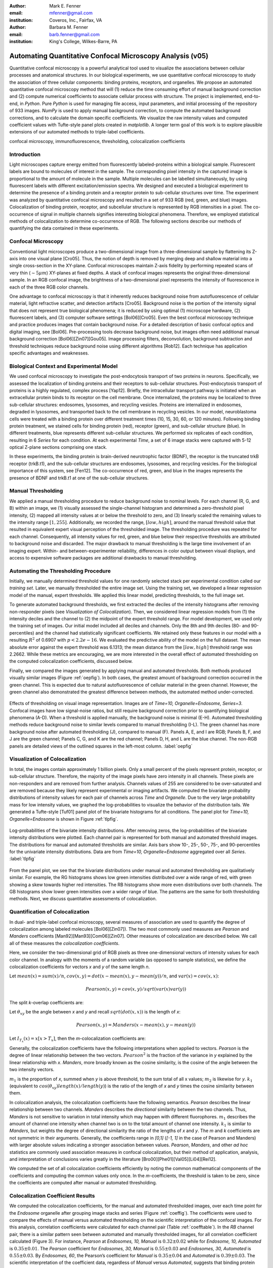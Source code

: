 ﻿:author: Mark E. Fenner
:email: mfenner@gmail.com
:institution: Coveros, Inc., Fairfax, VA

:author: Barbara M. Fenner
:email: barb.fenner@gmail.com
:institution: King's College, Wilkes-Barre, PA

----------------------------------------------------------
Automating Quantitative Confocal Microscopy Analysis (v05)
----------------------------------------------------------

.. class:: abstract

    Quantitative confocal microscopy is a powerful analytical tool
    used to visualize the associations between cellular processes and
    anatomical structures.  In our biological experiments, we use
    quantitative confocal microscopy to study the association of three
    cellular components: binding proteins, receptors, and organelles.
    We propose an automated quantitative confocal microscopy method
    that will (1) reduce the time consuming effort of manual
    background correction and (2) compute numerical coefficients to
    associate cellular process with structure.  The project is
    implemented, end-to-end, in *Python*.  Pure *Python* is used for
    managing file access, input parameters, and initial processing of
    the repository of 933 images.  *NumPy* is used to apply manual
    background correction, to compute the automated background
    corrections, and to calculate the domain specific coefficients.
    We visualize the raw intensity values and computed coefficient
    values with Tufte-style panel plots created in *matplotlib*.  A
    longer term goal of this work is to explore plausible extensions
    of our automated methods to triple-label coefficients.

.. class:: keywords

   confocal microscopy, immunofluorescence, thresholding,
   colocalization coefficients

Introduction
------------

Light microscopes capture energy emitted from fluorescently
labeled-proteins within a biological sample. Fluorescent labels are
bound to molecules of interest in the sample.  The corresponding pixel
intensity in the captured image is proportional to the amount of
molecule in the sample.  Multiple molecules can be labelled
simultaneously, by using fluorescent labels with different
excitation/emission spectra.  We designed and executed a biological
experiment to determine the presence of a binding protein and a
receptor protein to sub-cellular structures over time.  The experiment
was analyzed by quantitative confocal microscopy and resulted in a set
of 933 RGB (red, green, and blue) images.  Colocalization of binding
protein, receptor, and subcellular structure is represented by RGB
intensities in a pixel.  The co-occurrence of signal in multiple
channels signifies interesting biological phenomena.  Therefore, we
employed statistical methods of colocalization to determine
co-occurrence of RGB.  The following sections describe our methods of
quantifying the data contained in these experiments.

Confocal Microscopy
-------------------

Conventional light microscopes produce a two-dimensional image from a
three-dimensional sample by flattening its Z-axis into one visual
plane [Cro05].  Thus, the notion of depth is removed by merging deep
and shallow material into a single cross-section in the XY-plane.
Confocal microscopes maintain Z-axis fidelity by performing repeated
scans of very thin (:math:`{\sim}5{\mu}m`) XY-planes at fixed
depths.  A stack of confocal images represents the original
three-dimensional sample.  In an RGB confocal image, the brightness of
a two-dimensional pixel represents the intensity of fluorescence in
each of the three RGB color channels.

One advantage to confocal microscopy is that it inherently reduces
background noise from autofluorescence of cellular material, light
refractive scatter, and detection artifacts [Cro05]. Background noise
is the portion of the intensity signal that does not represent true
biological phenomena; it is reduced by using optimal (1) microscope
hardware, (2) fluorescent labels, and (3) computer software settings
[Bol06][Cro05]. Even the best confocal microscopy technique and
practice produces images that contain background noise.  For a
detailed description of basic confocal optics and digital imaging, see
[Bol06]. Pre-processing tools decrease background noise, but images
often need additional manual background correction
[Bol06][Zin07][Gou05]. Image processing filters, deconvolution,
background subtraction and threshold techniques reduce background
noise using different algorithms [Rob12].  Each technique has
application specific advantages and weaknesses.

Biological Context and Experimental Model
-----------------------------------------

We used confocal microscopy to investigate the post-endocytosis
transport of two proteins in neurons.  Specifically, we assessed the
localization of binding proteins and their receptors to sub-cellular
structures.  Post-endocytosis transport of proteins is a highly
regulated, complex process [Yap12].  Briefly, the intracellular
transport pathway is initiated when an extracellular protein binds to
its receptor on the cell membrane.  Once internalized, the proteins
may be localized to three sub-cellular structures: endosomes,
lysosomes, and recycling vesicles.  Proteins are internalized in
endosomes, degraded in lysosomes, and transported back to the cell
membrane in recycling vesicles.  In our model, neuroblastoma cells
were treated with a binding protein over different treatment times
(10, 15, 30, 60, or 120 minutes).  Following binding protein
treatment, we stained cells for binding protein (red), receptor
(green), and sub-cellular structure (blue).  In different treatments,
blue represents different sub-cellular structures.  We performed six
replicates of each condition, resulting in 6 *Series* for each
condition.  At each experimental *Time*, a set of 6 image stacks were
captured with 5-12 optical Z-plane sections comprising one stack.

In these experiments, the binding protein is brain-derived
neurotrophic factor (BDNF), the receptor is the truncated trkB
receptor (trkB.t1), and the sub-cellular structures are endosomes,
lysosomes, and recycling vesicles.  For the biological importance of
this system, see [Fen12].  The co-occurrence of red, green, and blue
in the images represents the presence of BDNF and trkB.t1 at one of
the sub-cellular structures.

Manual Thresholding
-------------------

We applied a manual thresholding procedure to reduce background noise
to nominal levels.  For each channel (R, G, and B) within an image,
we (1) visually assessed the single-channel histogram and determined a
zero-threshold pixel intensity, (2) mapped all intensity values at or
below the threshold to zero, and (3) linearly scaled the remaining
values to the intensity range :math:`[1,255]`.  Additionally, we
recorded the range, :math:`[low, high]`, around the manual threshold
value that resulted in equivalent expert visual perception of the
thresholded image.  The thresholding procedure was repeated for each
channel.  Consequently, all intensity values for red, green, and blue
below their respective thresholds are attributed to background noise
and discarded.  The major drawback to manual thresholding is the large
time involvement of an imaging expert. Within- and
between-experimenter reliability, differences in color output between
visual displays, and access to expensive software packages are
additional drawbacks to manual thresholding.


Automating the Thresholding Procedure
-------------------------------------

Initially, we manually determined threshold values for one randomly
selected stack per experimental condition called our *training set*.
Later, we manually thresholded the entire image set.  Using the
training set, we developed a linear regression model of the manual,
expert thresholds.  We applied this linear model, predicting
thresholds, to the full image set.


To generate automated background thresholds, we first extracted the
deciles of the intensity histograms after removing non-responder
pixels (see *Visualization of Colocalization*).  Then, we considered
linear regression models from (1) the intensity deciles and the channel to
(2) the midpoint of the expert threshold range. For model development,
we used only the training set of images.  Our initial model included
all deciles and channels.  Only the 8th and 9th deciles (80- and
90-percentiles) and the channel had statistically significant
coefficients.  We retained only these features in our model with a
resulting :math:`R^2` of 0.6907 with :math:`p < 2.2e-16`.  We
evaluated the predictive ability of the model on the full dataset.
The mean absolute error against the expert threshold was 6.1313; the
mean distance from the :math:`[low, high]` threshold range was 2.2662.
While these metrics are encouraging, we are more interested in the
overall effect of automated thresholding on the computed
colocalization coefficients, discussed below.

Finally, we compared the images generated by applying manual and
automated thresholds. Both methods produced visually similar images
(Figure :ref:`oepfig`).  In both cases, the greatest amount of
background correction occurred in the green channel.  This is expected
due to natural autofluorescence of cellular material in the green
channel.  However, the green channel also demonstrated the
greatest difference between methods, the automated method
under-corrected.

.. figure:: orig-exp-pred.png
   :scale: 25%
   :align: center
   :figclass: w

   Effects of thresholding on visual image representation.  Images are
   of *Time=10, Organelle=Endosome, Series=3*.  Confocal images have
   low signal-noise ratios, but still require background correction
   prior to quantifying biological phenomena (A-D).  When a threshold
   is applied manually, the background noise is minimal (E-H).
   Automated thresholding methods reduce background noise to similar
   levels compared to manual thresholding (I-L).  The green channel has
   more background noise after automated thresholding (J), compared to
   manual (F).  Panels A, E, and I are RGB; Panels B, F, and J are the
   green channel; Panels C, G, and K are the red channel; Panels D, H,
   and L are the blue channel. The non-RGB panels are detailed views
   of the outlined squares in the left-most column. :label:`oepfig`


Visualization of Colocalization
-------------------------------

In total, the images contain approximately 1 billion pixels.  Only a
small percent of the pixels represent protein, receptor, or
sub-cellular structure.  Therefore, the majority of the image pixels
have zero intensity in all channels.  These pixels are non-responders
and are removed from further analysis.  Channels values of 255 are
considered to be over-saturated and are removed because they likely
represent experimental or imaging artifacts.  We computed the
bivariate probability distributions of intensity values for each pair
of channels across *Time* and *Organelle*.  Due to the very large
probability mass for low intensity values, we graphed the
log-probabilities to visualize the behavior of the distribution tails.
We generated a Tufte-style [Tuf01] panel plot of the bivariate
histograms for all conditions. The panel plot for *Time=10,
Organelle=Endosome* is shown in Figure :ref:`tlpfig`.

.. figure:: tufte-logprobs.png
   :scale: 120%
   :align: center
   :figclass: w

   Log-probabilities of the bivariate intensity distributions.  After
   removing zeros, the log-probabilities of the bivariate intensity
   distributions were plotted.  Each channel pair is represented for
   both manual and automated threshold images.  The distributions for
   manual and automated thresholds are similar.  Axis bars show 10-,
   25-, 50-, 75-, and 90-percentiles for the univariate intensity
   distributions.  Data are from *Time=10, Organelle=Endosome*
   aggregated over all *Series*.  :label:`tlpfig`

From the panel plot, we see that the bivariate distributions under
manual and automated thresholding are qualitatively similar.  For
example, the RG histograms shows low green intensities distributed
over a wide range of red, with green showing a skew towards higher red
intensities.  The RB histograms show more even distributions over both
channels.  The GB histograms show lower green intensities over a wider
range of blue.  The patterns are the same for both thresholding
methods.  Next, we discuss quantitative assessments of colocalization.

Quantification of Colocalization
--------------------------------

In dual- and triple-label confocal microscopy, several measures of
association are used to quantify the degree of colocalization among
labeled molecules [Bol06][Zin07]).  The two most commonly used
measures are *Pearson* and *Manders* coefficients
[Man92][Man93][Com06][Zin07]. Other measures of colocalization are
described below. We call all of these measures the *colocalization
coefficients*.

Here, we consider the two-dimensional grid of RGB pixels as three
one-dimensional vectors of intensity values for each color channel.
In analogy with the moments of a random variable (as opposed to sample
statistics), we define the colocalization coefficients for vectors *x*
and *y* of the same length *n*.


Let :math:`mean(x)=sum(x)/n`,
:math:`cov(x,y)=dot(x-mean(x),y-mean(y))/n`, and
:math:`var(x)=cov(x,x)`:

.. math::

   Pearson(x,y)=cov(x,y)/sqrt(var(x)var(y))


The split *k*-overlap coefficients are:

.. math::
   :type: eqnarray

   k_{1}(x,y) &=& dot(x,y)/dot(x,x) \\
   k_{2}(x,y) &=& dot(x,y)/dot(y,y) 

Let :math:`\theta_{xy}` be the angle between *x* and *y* and recall
:math:`sqrt(dot(x,x))` is the length of *x*:

.. math::
   :type: eqnarray

   Manders(x,y)     &=& cos(\theta_{xy}) \\
	            &=& dot(x,y)/sqrt(dot(x,x)dot(y,y)) \\
   {Manders}^2(x,y) &=& k_{1}k_{2}

.. math::

   Pearson(x,y)=Manders(x-mean(x),y-mean(y))

Let :math:`I_{T_x}(x)=x[x>T_x]`, then the *m*-colocalization
coefficients are:

.. math::
   :type: eqnarray

   m_{1}(x,y) &=& dot(x,I_{T_y}(y))/sum(x) \\
   m_{2}(x,y) &=& dot(y,I_{T_x}(x))/sum(y)

Generally, the colocalization coefficients have the following
interpretations when applied to vectors.  *Pearson* is the degree of
linear relationship between the two vectors.  :math:`Pearson^2` is the
fraction of the variance in *y* explained by the linear relationship
with *x*.  *Manders*, more broadly known as the cosine similarity, is
the cosine of the angle between the two intensity vectors.

:math:`m_1` is the proportion of *x*, summed when *y* is above
threshold, to the sum total of all x values; :math:`m_2` is likewise
for *y*.  :math:`k_1` (equivalent to
:math:`cos(\theta_{xy})length(x)/length(y)`) is the ratio of the
length of *x* and *y* times the cosine similarity between them.

In colocalization analysis, the colocalization coefficients have the
following semantics.  *Pearson* describes the linear relationship
between two channels.  *Manders* describes the *directional*
similarity between the two channels. Thus, *Manders* is not sensitive
to variation in total intensity which may happen with different
fluorophores. :math:`m_1` describes the amount of channel one intensity
when channel two is on to the total amount of channel one intensity.
:math:`k_1` is similar to *Manders*, but weights the degree of
directional similarity the ratio of the lengths of *x* and *y*.  The
*m* and *k* coefficients are not symmetric in their arguments.  Generally, the
coefficients range in *[0,1]* (*[-1, 1]* in the case of Pearson and
Manders) with larger absolute values indicating a stronger association
between values. *Pearson*, *Manders*, and other *ad hoc* statistics
are commonly used association measures in confocal colocalization, but
their method of application, analysis, and interpretation of
conclusions varies greatly in the literature
[Bro00][Phe01][Val05][Li04][Rei12].

We computed the set of all colocalization coefficients efficiently by
noting the common mathematical components of the coefficients and
computing the common values only once.  In the *m*-coefficients, the
threshold is taken to be zero, since the coefficients are computed
after manual or automated thresholding.

.. code-block:: python
   :linenos:

   import math
   import numpy as np
   from numpy.core.umath_tests import inner1d
   # inner1d computes inner product on last dimension
   # and broadcasts the rest

   R,G,B = 0,1,2
   channelPairs = [(R,G), (R,B), (G,B)]

   # safely perform dot product on uint8 arrays
   # note the trailing "." to call sum
   def safedot(a, b):
       return (np.multiply(a,b,dtype=np.uint16).
               sum(dtype=np.float64))

   # Compute colocalization coefficients on 
   # the image array
   def ccc(ia):
       # means, sumSqMeanErrors are 1x3; others Nx3
       # indicator is dtype bool; others float64
       sumSqs = \
           inner1d(ia.T, ia.T).astype(np.float64)

       sums = \
           ia.sum(axis=0, dtype=np.float64)

       means      = sums / ia.shape[0]       
       meanErrors = ia - means               

       sqMeanErrors    = meanErrors**2            
       sumSqMeanErrors = sqMeanErrors.sum(axis=0) 
       del sqMeanErrors

       indicator = ia>0

       # dict of channelPairs -> respective dot product
       crossDot = {(c1,c2) : safedot(ia[:,c1], ia[:,c2]) 
                             for c1,c2 in channelPairs}

       # dict of channelPairs -> sum of c1, when c2 > 0
       # factored out of loop for readability
       sumIf = {(c1,c2) : 
                    ia[:,c1][indicator[:,c2].sum()
                for c1,c2 in channelPairs}

       results = {}
       for c1, c2 in channelPairs:
           k1 = crossDot[(c1,c2)] / sumSqs[c1]
           k2 = crossDot[(c1,c2)] / sumSqs[c2]
	   
           results[(c1,c2)] = {
               "Pearson" : 
	           (np.dot(meanErrors[:,c1],
	                   meanErrors[:,c2]) /
                    np.sqrt(sumSqMeanErrors[c1] * 
                            sumSqMeanErrors[c2])),

	       "Manders" : math.sqrt(k1*k2),

               "Coloc(m)1" : sumIf[(c1,c2)] / sums[c1],
               "Coloc(m)2" : sumIf[(c2,c1)] / sums[c2],

               "Overlap(k)1" : k1,
               "Overlap(k)2" : k2}

        return results

Colocalization Coefficient Results
----------------------------------

We computed the colocalization coefficients, for the manual and
automated thresholded images, over each time point for the *Endosome*
organelle after grouping image stacks and series (Figure
:ref:`coeffig`). The coefficients were used to compare the effects of
manual versus automated thresholding on the scientific interpretation
of the confocal images. For this analysis, correlation coefficients
were calculated for each channel pair (Table :ref:`coefftable`). In
the *RB* channel pair, there is a similar pattern seen between
automated and manually thresholded images, for all correlation
coefficient calculated (Figure 3). For instance, *Pearson* at
*Endosomes, 10, Manual* is :math:`0.32{\pm}0.02` while for *Endosome,
10, Automated* is :math:`0.35{\pm}0.01`. The *Pearson* coefficient for
*Endosomes, 30, Manual* is :math:`0.55{\pm}0.03` and *Endosomes, 30,
Automated* is :math:`0.55{\pm}0.03`. By *Endosomes, 60*, the Pearson’s
coefficient for *Manual* is :math:`0.35{\pm}0.04` and *Automated* is
:math:`0.39{\pm}0.03`. The scientific interpretation of the
coefficient data, regardless of *Manual* versus *Automated*, suggests
that binding protein (red) and receptor (green) are associated with
each other at all times, but that their greatest association occurs 30
minutes post-treatment time. The same conclusions are obtained from
interpreting *Manders* (Table :ref:`coefftable`). We can use the
combined data from all channel pairs to develop a model of
intracellular localization of binding protein and receptor.

.. figure:: coeffs-exp-pred-endosome.png
   :scale: 80%
   :align: center
   :figclass: w

   Correlation coefficients for manual and automated threshold images.
   *Pearson*, *Manders*, *m*-, and *k*-overlap coefficients
   were calculated for manual and automated threshold images.  The
   coefficients were calculated for each channel pair.  Similar
   patterns for correlations coefficients are seen between manual and
   automated threshold images.  The data in this figure was taken from
   the experimental condition *Endosomes* (i.e., B represents
   endosome) over all *Times* and *Series* .  Values in one vertical
   line, a strip, come from the six repeated Series in that
   condition. Left to right, triples of strips are from increasing
   *Time*. :label:`coeffig`

Applications
------------

The automated background correction method we used can be applied to
images generated from any type of microscopy studies including
wide-field, live-cell, and electron microscopy. A second biological
application for background correction is microarray
analysis. Microarrays are tools used to study experimental differences
in DNA, protein, or RNA, which often produce very large datasets
[Hell02]. Multi-channel microarray experiments have similar background
noise challenges as confocal microscopy. Most microarray experimental
data is captured in the form on two-color channel images with
background noise generated from non-specific label binding or
processing artifacts. A third biological application for our automated
thresholding method is magnetic resonance imaging (MRI) [Bal10]. In
MRI images, background correction is often needed for phase distortion
and general background noise. While other methods need to be applied
to correct for phase distortion, our methods could be applied to
reduce general background noise. Other biological applications include
2-D protein gel electrophoresis, protein dot blots, and western blot
analysis [Dow03][Gas09]. For any of these techniques, the background
noise in the resulting images must be corrected prior to
quantification of biological phenomena. Non-biological applications
for our background correction method include, but are not limited to,
photo restoration and enhancement [Dep02]. The correlation coefficient
batch processing can also be applied in many of these
applications. The correlation methods can applied, separately, in any
multi-colored image processing workflow.

Conclusions
-----------

Confocal microscopy is a powerful tool in cellular biology linking
physiological processes with morphological context.  The application
of optimized image capture settings, background correction, and
colocalization statistics has transformed confocal microscopy into a
quantitative tool.  We used confocal microscopy to quantify the
intracellular colocalization of a binding protein and a receptor to a
specific organelle, over time.  There were two major hurdles in this
process: the time and consistency required for manually thresholding a
large number of images and batch processing of large image sets for
statistical analysis.  In 2005, Goucher et al. developed an open
source image analysis program, in *Perl*, to batch process
colocalization for RGB images using an *ad hoc*  association metric
[Gou05].  The purpose of our methods was to further this type of
automated process to combine automated thresholding with batch
processing of colocalization coefficients using *Python*.  The
benefits of our model are: (1) reducing the time consuming effort of
manual background correction and (2) batch processing of multiple
correlation measures for tri-color images.  While our experiments
focus on applying automated quantification methods to better
understand intracellular protein transport, our computational methods
can be used to study a wide range of biological and non-biological
phenomena.  


References
----------
.. [Bal10] M. Balafar et al. *Review of Brain MRI Image Segmentation
	   Methods*, Artificial Intelligence Review, 33: 261-274,
	   January 2010.

.. [Bol06] S. Bolte and F. Cordelieres. *A guided tour into sub
           cellular colocalization analysis in light microscopy*,
           Journal of Micropscopy, 224 (3):213-232, December 2006.

.. [Bro00] P. Brown et al. *Definition of Distinct Compartments in
           Polarized Madin-Darby Canine Kidney (MDCK) Cells for
           Membrane-Volume Sorting, Polarized Sorting and Apical
           Recycling*, Traffic, 1(2): 124-140, February 2000.

.. [Com06] J. Comeau, S. Constantino, and P. Wiseman. *A Guide to
           Accurate Fluorescence Microscopy Colocalization
           Measurements*, Biophysical Journal, 91(12): 4611-4622,
           December 2006.

.. [Cro05] C. Croix, S. Shand, and S. Watkins. *Confocal microscopy:
           comparisons, applications and problems*, Biotechniques,
           39(6 Suppl): S2-5, December 2005.

.. [Dep02] A. de Polo. *Digital Picture Restoration and Enhancement
	   for Quality Archiving*, Digital Signal Processing, 1:
	   99-102, July 2002.
 
.. [Dow03] A. Dowsy, M. Dunn, and G. Yang. *The Role of Bioinformatics
	   in Two-Dimensional Gel Electrophoresis*, Proteomics,
	   3(8):1567-1596, May 2003.

.. [Fen12] B. Fenner. *Truncated TrkB: Beyond a Dominant Negative
	   Receptor*, Cytokine and Growth Factor Review, 23(1):15-24,
	   February 2012.

.. [Gas09] M. Gassmann et al. *Quantifying Western Blots: Pitfalls of
           Densitometry*, Electrophoresis, 30(11): 1845-1855,
           June 2009.

.. [Gou05] D. Goucher. *A quantitative determination of multi-protein
           interactions by the analysis of confocal images using a
           pixel-by-pixel assessment algorithm*, Bioinformatics,
           21(15): 3248-3254, June 2005.

.. [Hell02] M. Heller. *DNA Microarray Technology: Devices, Systems,
	    and Applications*, Annual Review of Biomedical
	    Engineering, 2: 129-153, 2002.

.. [Li04] Q. Li, *A Syntaxin 1, G o, and N-Type Calcium Channel
          Complex at a Presynaptic Nerve Terminal: Analysis by
          Quantitative Immunocolocalization*, Journal of Neuroscience,
          24(16): 4070-4081, April 2004.


.. [Man92] M. Manders et al. *Dynamics of three-dimensional
           replication patterns during the S-phase, analysed by double
           labelling of DNA and confocal microscopy*, Journal of Cell
           Science, 103(3): 857-862, November 1992.


.. [Man93] E. Manders, F. Verbeek, and J. Aten. *Measurement of
           colocalization of objects in dual color confocal images*,
           Journal of Microscopy, 169: 375-382, March 1993.


.. [Phe01] H. Phee, W. Rodgers, and K. Coggeshall. *Visualization of
           negative signaling in B cells by quantitative confocal
           microscopy*, Molecular and Cellular Biology, 21(24):
           8615-8625, December 2001.


.. [Rei12] N. Reitan et al. *Quantitative 3-D colocalization analysis
           as a tool to study the intracellular trafficking and
           dissociation of pDNA-chitosan polyplexes*, Journal of
           Biomedical Optics, 17(2): 026015, February 2012.


.. [Rob12] C. Robertson and S. George. *Theory and practical
           recommendations for autocorrelation-based image correlation
           spectroscopy*, Journal of Biomedical Optics, 17(8):
           080801-1, August 2012.


.. [Tuf01] E. Tufte (2001).  *The Visual Display of Quantitative
           Reasoning (2nd ed.).* Cheshire, CT: Graphics Press.


.. [Val05] G. Valdez. *Pincher-Mediated Macroendocytosis Underlies
           Retrograde Signaling by Neurotrophin Receptors*, Journal of
           Neuroscience, 25(21): 5236-5247.


.. [Yap12] C. Yap and B. Winckler. *Harnessing the power of the
           endosome to regulate neural development*, Neuron, 74(3):
           440-451, May 2012.


.. [Zin07] V. Zinchuk, O. Zinchuk, and T. Okada.  *Quantitative
           colocalization analysis of multicolor confocal
           immunofluorescence microscopy images: pushing pixels to
           explore biological phenomena*, Acta Histochemica et
           Cytochemica, 40(4): 101-111, August 2007.



.. table:: Pearson and Manders Coefficients for Endosomes. :label:`coefftable`

   +------+-------------+-----------+----------------+----------------+----------------+----------------+----------------+
   | Pair | Coefficient | Source    |       10       |       15       |       30       |       60       |      120       |
   +------+-------------+-----------+----------------+----------------+----------------+----------------+----------------+
   | RG   | Pearson     | Manual    |  0.32 +/- 0.02 |  0.31 +/- 0.03 |  0.55 +/- 0.03 |  0.35 +/- 0.04 |  0.45 +/- 0.04 |
   +------+-------------+-----------+----------------+----------------+----------------+----------------+----------------+
   | RG   | Pearson     | Automated |  0.35 +/- 0.01 |  0.31 +/- 0.02 |  0.55 +/- 0.03 |  0.39 +/- 0.03 |  0.48 +/- 0.05 |
   +------+-------------+-----------+----------------+----------------+----------------+----------------+----------------+
   | RG   | Manders     | Manual    |  0.51 +/- 0.03 |  0.50 +/- 0.02 |  0.68 +/- 0.02 |  0.55 +/- 0.03 |  0.59 +/- 0.04 |
   +------+-------------+-----------+----------------+----------------+----------------+----------------+----------------+
   | RG   | Manders     | Automated |  0.54 +/- 0.01 |  0.51 +/- 0.02 |  0.68 +/- 0.02 |  0.59 +/- 0.03 |  0.63 +/- 0.04 |
   +------+-------------+-----------+----------------+----------------+----------------+----------------+----------------+
   | RB   | Pearson     | Manual    |  0.06 +/- 0.01 |  0.09 +/- 0.01 |  0.01 +/- 0.02 |  0.09 +/- 0.03 |  0.07 +/- 0.02 |
   +------+-------------+-----------+----------------+----------------+----------------+----------------+----------------+
   | RB   | Pearson     | Automated |  0.07 +/- 0.01 |  0.06 +/- 0.02 |  0.00 +/- 0.02 |  0.11 +/- 0.02 |  0.08 +/- 0.03 |
   +------+-------------+-----------+----------------+----------------+----------------+----------------+----------------+
   | RB   | Manders     | Manual    |  0.24 +/- 0.02 |  0.26 +/- 0.02 |  0.19 +/- 0.03 |  0.27 +/- 0.03 |  0.23 +/- 0.02 |
   +------+-------------+-----------+----------------+----------------+----------------+----------------+----------------+
   | RB   | Manders     | Automated |  0.24 +/- 0.02 |  0.24 +/- 0.01 |  0.20 +/- 0.02 |  0.28 +/- 0.03 |  0.20 +/- 0.03 |
   +------+-------------+-----------+----------------+----------------+----------------+----------------+----------------+
   | GB   | Pearson     | Manual    |  0.07 +/- 0.02 |  0.06 +/- 0.02 | -0.01 +/- 0.03 |  0.09 +/- 0.03 |  0.06 +/- 0.02 |
   +------+-------------+-----------+----------------+----------------+----------------+----------------+----------------+
   | GB   | Pearson     | Automated |  0.09 +/- 0.01 |  0.04 +/- 0.02 | -0.01 +/- 0.03 |  0.12 +/- 0.02 |  0.08 +/- 0.03 |
   +------+-------------+-----------+----------------+----------------+----------------+----------------+----------------+
   | GB   | Manders     | Manual    |  0.29 +/- 0.02 |  0.31 +/- 0.02 |  0.22 +/- 0.03 |  0.30 +/- 0.03 |  0.25 +/- 0.02 |
   +------+-------------+-----------+----------------+----------------+----------------+----------------+----------------+
   | GB   | Manders     | Automated |  0.30 +/- 0.02 |  0.28 +/- 0.02 |  0.22 +/- 0.03 |  0.31 +/- 0.03 |  0.22 +/- 0.03 |
   +------+-------------+-----------+----------------+----------------+----------------+----------------+----------------+
